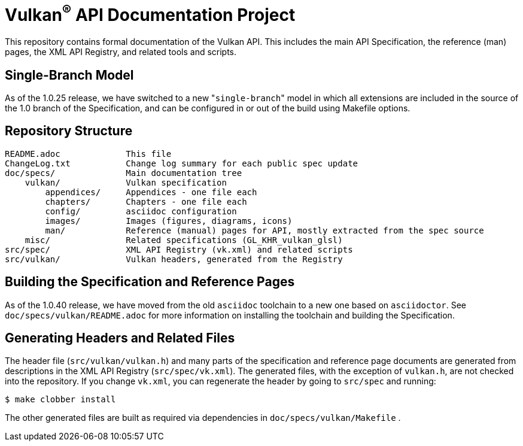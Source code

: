 Vulkan^(R)^ API Documentation Project
=====================================

This repository contains formal documentation of the Vulkan API. This
includes the main API Specification, the reference (man) pages, the XML API
Registry, and related tools and scripts.

Single-Branch Model
-------------------

As of the 1.0.25 release, we have switched to a new "`single-branch`" model
in which all extensions are included in the source of the 1.0 branch of the
Specification, and can be configured in or out of the build using Makefile
options.

Repository Structure
--------------------

```
README.adoc             This file
ChangeLog.txt           Change log summary for each public spec update
doc/specs/              Main documentation tree
    vulkan/             Vulkan specification
        appendices/     Appendices - one file each
        chapters/       Chapters - one file each
        config/         asciidoc configuration
        images/         Images (figures, diagrams, icons)
        man/            Reference (manual) pages for API, mostly extracted from the spec source
    misc/               Related specifications (GL_KHR_vulkan_glsl)
src/spec/               XML API Registry (vk.xml) and related scripts
src/vulkan/             Vulkan headers, generated from the Registry
```

Building the Specification and Reference Pages
----------------------------------------------

As of the 1.0.40 release, we have moved from the old `asciidoc` toolchain to
a new one based on `asciidoctor`. See `doc/specs/vulkan/README.adoc` for
more information on installing the toolchain and building the Specification.

Generating Headers and Related Files
------------------------------------

The header file (`src/vulkan/vulkan.h`) and many parts of the specification
and reference page documents are generated from descriptions in the XML API
Registry (`src/spec/vk.xml`). The generated files, with the exception of
`vulkan.h`, are not checked into the repository. If you change `vk.xml`, you
can regenerate the header by going to `src/spec` and running:

    $ make clobber install

The other generated files are built as required via dependencies in
`doc/specs/vulkan/Makefile` .
